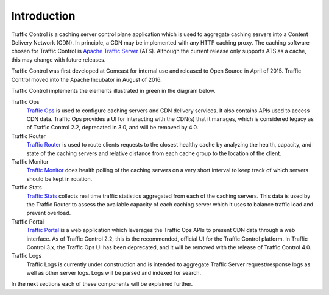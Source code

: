 ..
..
.. Licensed under the Apache License, Version 2.0 (the "License");
.. you may not use this file except in compliance with the License.
.. You may obtain a copy of the License at
..
..   http://www.apache.org/licenses/LICENSE-2.0
..
.. Unless required by applicable law or agreed to in writing, software
.. distributed under the License is distributed on an "AS IS" BASIS,
.. WITHOUT WARRANTIES OR CONDITIONS OF ANY KIND, either express or implied.
.. See the License for the specific language governing permissions and
.. limitations under the License.
..

Introduction
============
Traffic Control is a caching server control plane application which is used to aggregate caching servers into a Content Delivery Network (CDN). In principle, a CDN may be implemented with any HTTP caching proxy. The caching software chosen for Traffic Control is `Apache Traffic Server <http://trafficserver.apache.org/>`_ (ATS). Although the current release only supports ATS as a cache, this may change with future releases.

Traffic Control was first developed at Comcast for internal use and released to Open Source in April of 2015. Traffic Control moved into the Apache Incubator in August of 2016.

Traffic Control implements the elements illustrated in green in the diagram below.


.. image:: traffic_control_overview_3.png
	:align: center


Traffic Ops
	`Traffic Ops <http://trafficcontrol.apache.org/docs/latest/overview/traffic_ops.html/>`_ is used to configure caching servers and CDN delivery services. It also contains APIs used to access CDN data. Traffic Ops provides a UI for interacting with the CDN(s) that it manages, which is considered legacy as of Traffic Control 2.2, deprecated in 3.0, and will be removed by 4.0.

Traffic Router
	`Traffic Router <http://trafficcontrol.apache.org/docs/latest/overview/traffic_router.html/>`_ is used to route clients requests to the closest healthy cache by analyzing the health, capacity, and state of the caching servers and relative distance from each cache group to the location of the client.

Traffic Monitor
	`Traffic Monitor <http://trafficcontrol.apache.org/docs/latest/overview/traffic_monitor.html/>`_ does health polling of the caching servers on a very short interval to keep track of which servers should be kept in rotation.

Traffic Stats
	`Traffic Stats <http://trafficcontrol.apache.org/docs/latest/overview/traffic_stats.html/>`_ collects real time traffic statistics aggregated from each of the caching servers. This data is used by the Traffic Router to assess the available capacity of each caching server which it uses to balance traffic load and prevent overload.

Traffic Portal
	`Traffic Portal <http://trafficcontrol.apache.org/docs/latest/overview/traffic_portal.html/>`_ is a web application which leverages the Traffic Ops APIs to present CDN data through a web interface. As of Traffic Control 2.2, this is the recommended, official UI for the Traffic Control platform. In Traffic Control 3.x, the Traffic Ops UI has been deprecated, and it will be removed with the release of Traffic Control 4.0.

Traffic Logs
	Traffic Logs is currently under construction and is intended to aggregate Traffic Server request/response logs as well as other server logs. Logs will be parsed and indexed for search.

In the next sections each of these components will be explained further.
